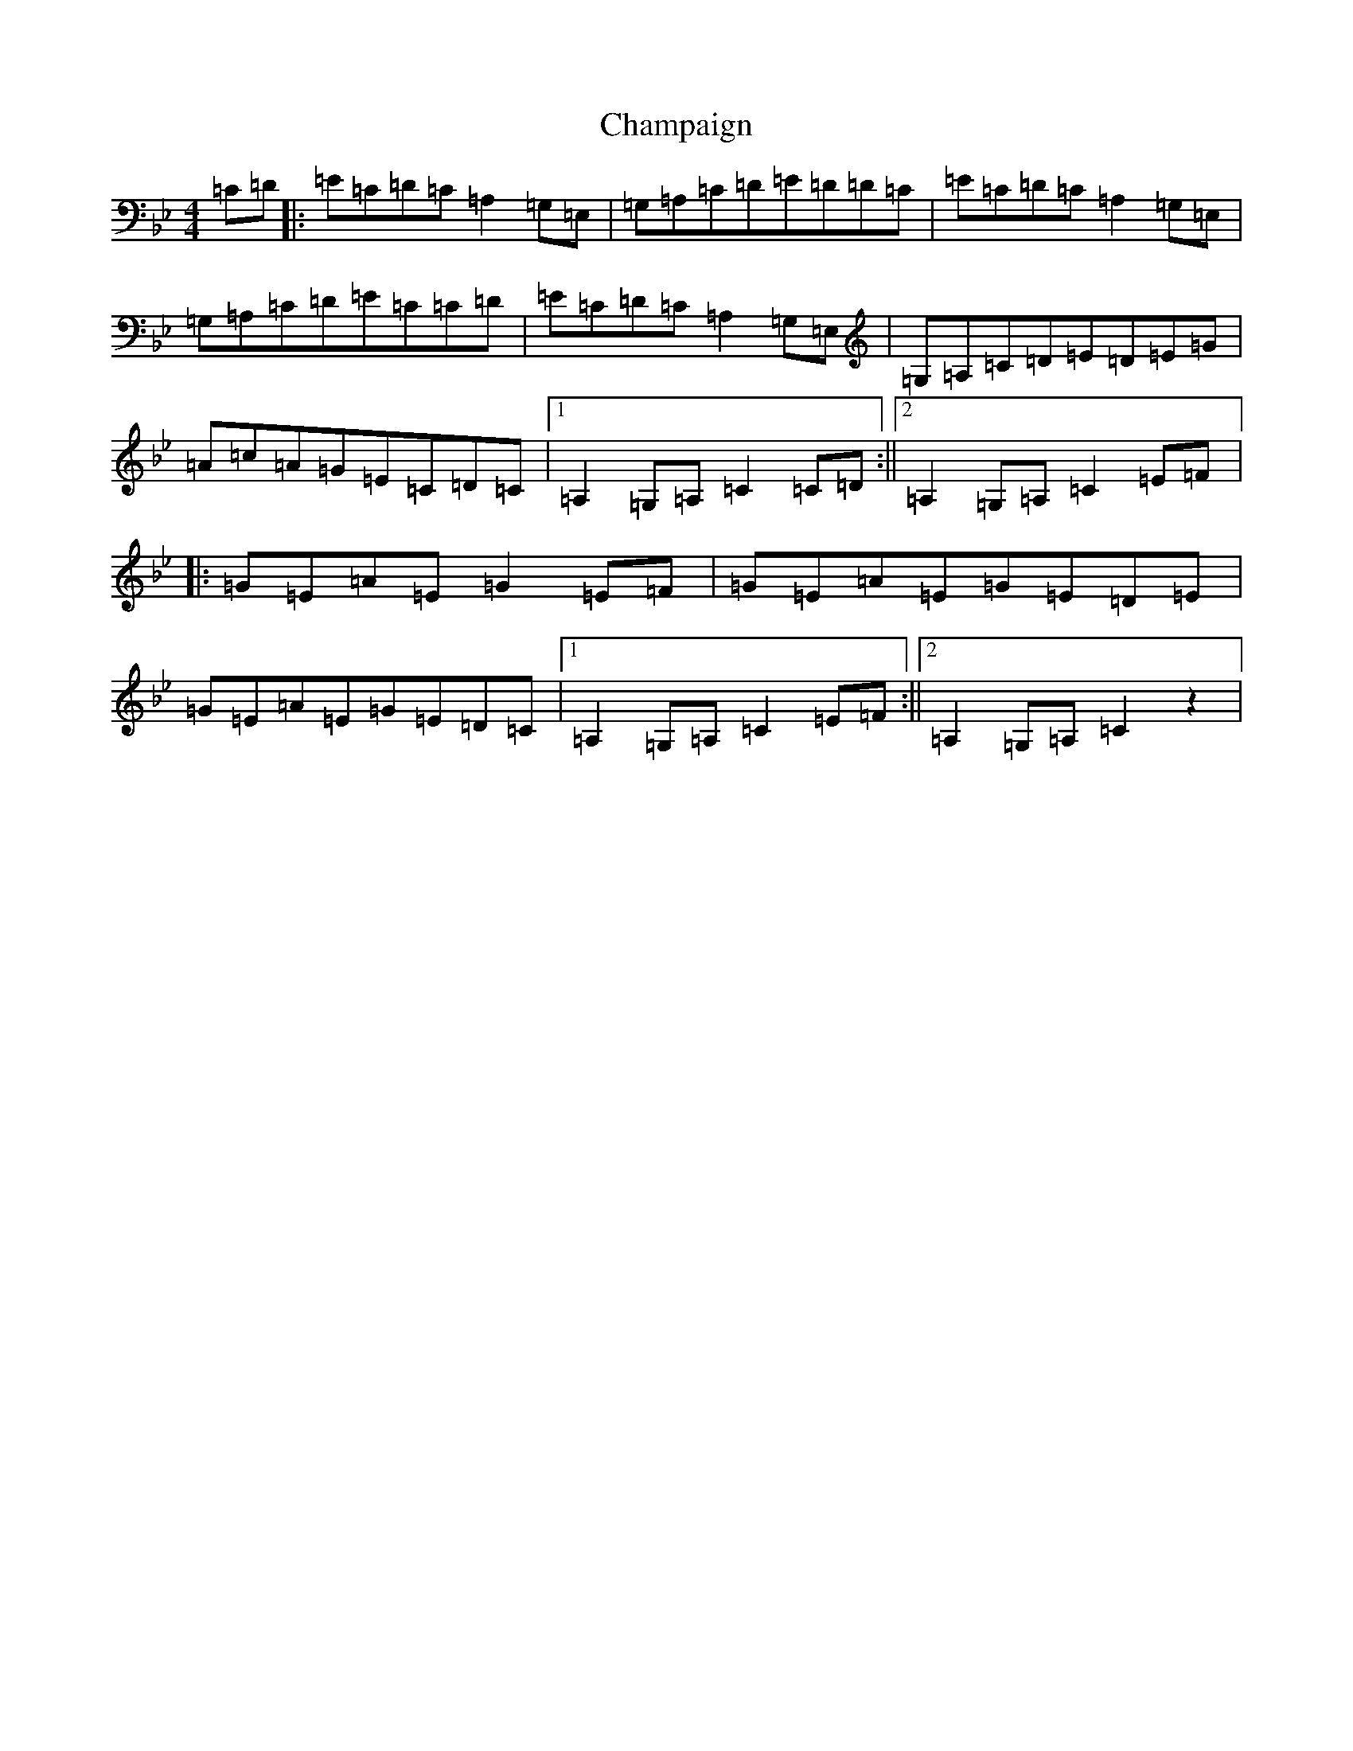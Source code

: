 X: 5191
T: Champaign
S: https://thesession.org/tunes/9824#setting9824
Z: B Dorian
R: reel
M:4/4
L:1/8
K: C Dorian
=C=D|:=E=C=D=C=A,2=G,=E,|=G,=A,=C=D=E=D=D=C|=E=C=D=C=A,2=G,=E,|=G,=A,=C=D=E=C=C=D|=E=C=D=C=A,2=G,=E,|=G,=A,=C=D=E=D=E=G|=A=c=A=G=E=C=D=C|1=A,2=G,=A,=C2=C=D:||2=A,2=G,=A,=C2=E=F|:=G=E=A=E=G2=E=F|=G=E=A=E=G=E=D=E|=G=E=A=E=G=E=D=C|1=A,2=G,=A,=C2=E=F:||2=A,2=G,=A,=C2z2|